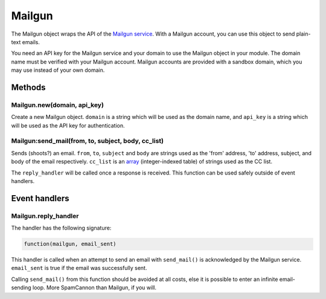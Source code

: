 Mailgun
#######

The Mailgun object wraps the API of the `Mailgun service <https://www.mailgun.com>`_. With a Mailgun account, you can use this object to send plain-text emails.

You need an API key for the Mailgun service and your domain to use the Mailgun object in your module. The domain name must be verified with your Mailgun account. Mailgun accounts are provided with a sandbox domain, which you may use instead of your own domain.

Methods
*******

Mailgun.new(domain, api_key)
============================

Create a new Mailgun object. ``domain`` is a string which will be used as the domain name, and ``api_key`` is a string which will be used as the API key for authentication.

Mailgun:send_mail(from, to, subject, body, cc_list)
===================================================

Sends (shoots?) an email. ``from``, ``to``, ``subject`` and ``body`` are strings used as the 'from' address, 'to' address, subject, and body of the email respectively. ``cc_list`` is an `array <http://www.lua.org/pil/11.1.html>`_ (integer-indexed table) of strings used as the CC list.

The ``reply_handler`` will be called once a response is received. This function can be used safely outside of event handlers.

Event handlers
**************

Mailgun.reply_handler
=====================

The handler has the following signature:

.. code-block:: lua

   function(mailgun, email_sent)

This handler is called when an attempt to send an email with ``send_mail()`` is acknowledged by the Mailgun service. ``email_sent`` is true if the email was successfully sent.

Calling ``send_mail()`` from this function should be avoided at all costs, else it is possible to enter an infinite email-sending loop. More SpamCannon than Mailgun, if you will.

